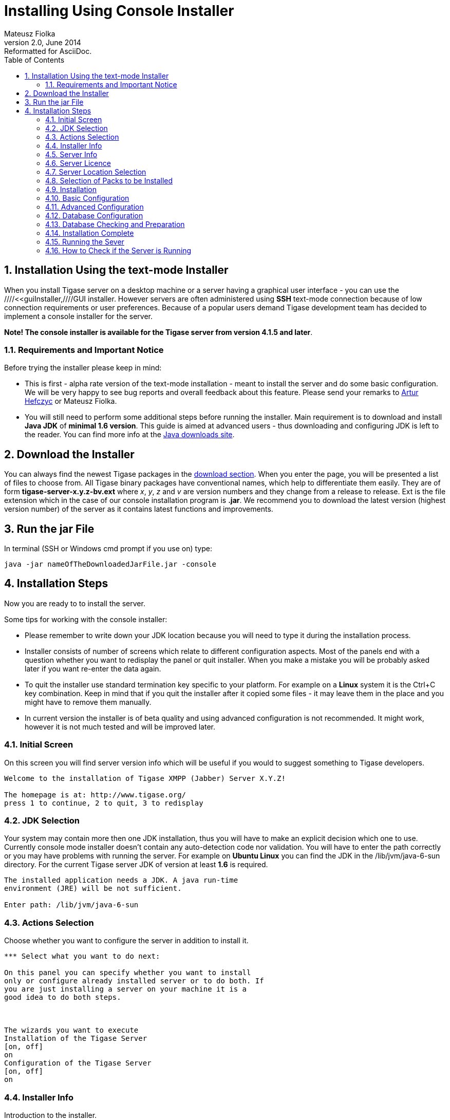 //[[consoleInstaller]]
Installing Using Console Installer
==================================
Mateusz Fiolka
v2.0, June 2014: Reformatted for AsciiDoc.
:toc:
:numbered:
:website: http://tigase.net
:Date: 2010-04-06 21:18

Installation Using the text-mode Installer 
------------------------------------------

When you install Tigase server on a desktop machine or a server having a graphical user interface - you can use the ////<<guiInstaller,////GUI installer. However servers are often administered using *SSH* text-mode connection because of low connection requirements or user preferences. Because of a popular users demand Tigase development team has decided to implement a console installer for the server.

*Note! The console installer is available for the Tigase server from version 4.1.5 and later*.

Requirements and Important Notice
~~~~~~~~~~~~~~~~~~~~~~~~~~~~~~~~~

Before trying the installer please keep in mind:

- This is first - alpha rate version of the text-mode installation - meant to install the server and do some basic configuration. We will be very happy to see bug reports and overall feedback about this feature. Please send your remarks to mailto:artur.hefczyc@tigase.net[Artur Hefczyc] or Mateusz Fiolka.
- You will still need to perform some additional steps before running the installer. Main requirement is to download and install *Java JDK* of *minimal 1.6 version*. This guide is aimed at advanced users - thus downloading and configuring JDK is left to the reader. You can find more info at the link:http://java.sun.com/javase/downloads/index.jsp[Java downloads site].

Download the Installer
----------------------

You can always find the newest Tigase packages in the link:https://projects.tigase.org/projects/tigase-server/files/[download section]. When you enter the page, you will be presented a list of files to choose from.   All Tigase binary packages have conventional names, which help to differentiate them easily. They are of form *tigase-server-x.y.z-bv.ext* where 'x', 'y', 'z' and 'v' are version numbers and they change from a release to release. Ext is the file extension which in the case of our console installation program is *.jar*. We recommend you to download the latest version (highest version number) of the server as it contains latest functions and improvements.

Run the jar File
----------------

In terminal (SSH or Windows cmd prompt if you use on) type:
[source,bash]
-------------------------------------
java -jar nameOfTheDownloadedJarFile.jar -console
-------------------------------------

Installation Steps
------------------

Now you are ready to to install the server. 

Some tips for working with the console installer:

- Please remember to write down your JDK location because you will need to type it during the installation process. 
- Installer consists of number of screens which relate to  different configuration aspects. Most of the panels end with a question whether you want to redisplay the panel or quit installer. When you make a mistake you will be probably asked later if you want re-enter the data
again. 
- To quit the installer use standard termination key specific to your platform. For example on a *Linux* system it is the Ctrl+C key combination. Keep in mind that if you quit the installer after it copied some files - it may leave them in the place and you might have to remove them manually. 
- In current version the installer is of beta quality and using advanced configuration is not recommended. It might work, however it is not much tested and will be improved later. 

Initial Screen
~~~~~~~~~~~~~~

On this screen you will find server version info which will be useful if you would to suggest something to Tigase developers.

[source,bash]
-------------------------------------
Welcome to the installation of Tigase XMPP (Jabber) Server X.Y.Z!

The homepage is at: http://www.tigase.org/
press 1 to continue, 2 to quit, 3 to redisplay
-------------------------------------

JDK Selection
~~~~~~~~~~~~~

Your system may contain more then one JDK installation, thus you will have to make an explicit decision which one to use. Currently console mode installer doesn't contain any auto-detection code nor validation. You will have to enter the path correctly or you may have problems with running the server. For example on *Ubuntu Linux* you can find the JDK in the /lib/jvm/java-6-sun directory. For the current Tigase server JDK of version at least *1.6* is required.

[source,bash]
-------------------------------------
The installed application needs a JDK. A java run-time
environment (JRE) will be not sufficient.

Enter path: /lib/jvm/java-6-sun
-------------------------------------

Actions Selection
~~~~~~~~~~~~~~~~~

Choose whether you want to configure the server in addition to install it.

[source,bash]
-------------------------------------
*** Select what you want to do next:

On this panel you can specify whether you want to install
only or configure already installed server or to do both. If
you are just installing a server on your machine it is a
good idea to do both steps.



The wizards you want to execute
Installation of the Tigase Server
[on, off]
on
Configuration of the Tigase Server
[on, off]
on
-------------------------------------

Installer Info
~~~~~~~~~~~~~~

Introduction to the installer.

[source,bash]
-------------------------------------
Please note!

While the Tigase server is quite stable and well tested
application the installer itself is a new addition. Take
precautions especially if you upgrade the server from
earlier version. Backup old server files and the database.

If you notice any problems please report them to address:
Artur Hefczyc

press 1 to continue, 2 to quit, 3 to redisplay
-------------------------------------

Server Info
~~~~~~~~~~~

If you don't know what exactly is Tigase server, you can find some basic introduction on this screen. 

[source,bash]
-------------------------------------
Tigase XMPP (Jabber) server ver 4.1.5-bDEV


About

Copyright (C) 2004 Tigase.org. <http://www.tigase.org/>

Tigase Jabber/XMPP Server is
Open Source and Free  (GPLv3)
Java based server. The goals behind the design and
implementation of the server are:


Make the server robust and reliable.
Make the server secure communication platform.
Make flexible server which can be applied to different use
cases.
Make extensible server which takes full advantage of XMPP
protocol extensibility.  

--- Press ENTER to continue ---

Make the server easy to setup and maintain.


Installation, configuration and compilation

The most recent documentation on all these topics is always
available in the project website: www.tigase.org. Please
refer to the website for all the details and always up to
date guides.

You would probably want to start with Quick Start:
http://www.tigase.org/content/quick-start documentation.

The website also contains lots of other useful information
like load tests results, user discussions and on-line support
and help always available to you.

This is 4.1.5-bDEV release of the server. Please include the
exact version number in all correspondence regarding the
server.


press 1 to continue, 2 to quit, 3 to redisplay
-------------------------------------

Server Licence
~~~~~~~~~~~~~~

This is a licence that you have to agree to use Tigase server. Please read it carefully. Take note, that in this manual only part is shown in order to decrease guide length.

[source,bash]
-------------------------------------
Please read the following license agreement carefully:



GNU General Public License - GNU Project - Free Software
Foundation (FSF)


GNU GENERAL PUBLIC LICENSE
Version 3, 29 June 2007

Copyright (C) 2007 Free Software Foundation, Inc. 
 Everyone is permitted to copy and distribute verbatim copies
 of this license document, but changing it is not allowed.

Preamble

...
... Fragment cut out
...


You should also get your employer (if you work as a
programmer) or school, if any, to sign a "copyright
disclaimer" for the program, if necessary.  For more
information on this, and how to apply and follow the GNU
GPL, see --- Press ENTER to continue ---

<http://www.gnu.org/licenses/>.

The GNU General Public License does not permit incorporating
your program into proprietary programs.  If your program is
a subroutine library, you may consider it more useful to
permit linking proprietary applications with the library.
If this is what you want to do, use the GNU Lesser General
Public License instead of this License.  But first, please
read

<http://www.gnu.org/philosophy/why-not-lgpl.html>.  

1. I accept the terms of this license agreement.  
2. I do not accept the terms of this license agreement.
Choose number (1-2): 
1
press 1 to continue, 2 to quit, 3 to redisplay 
-------------------------------------

Server Location Selection
~~~~~~~~~~~~~~~~~~~~~~~~~

Enter where do you want the server to be installed. If you have administrator rights you can place it in a standard location where all your applications reside. If you don't have write  rights for this place, you can always install the server in your home directory.

[source,bash]
-------------------------------------
Select target path 
[/home/user/tigase] /home/user/tigase-server

press 1 to continue, 2 to quit, 3 to redisplay 1 
-------------------------------------

Selection of Packs to be Installed
~~~~~~~~~~~~~~~~~~~~~~~~~~~~~~~~~~

Some packs are optional and you can disable/enable them. In the following screen they have an [x] option before them. To switch their state enter item number and ENTER. When done press d and ENTER.

[source,bash]
-------------------------------------
Select the packs you want to install:

1 => Base, The base files
2 => Unix Files, Files needed to run the server on Unix like systems
3 => [x] Docs, The documentation
4 => [x] Extras, Extras libraries, MUC, PubSub...
5 => [x] Derby Database, Derby database and JDBC driver
6 => [x] MySQL Database, MySQL JDBC driver (MySQL has to be
installed separately)
7 => [x] PostgreSQL Database, PostgreSQL JDBC driver
(PostgreSQL has to be installed separately)
8 => [x] SQL Server Database, SQL Server JDBC driver (SQL
Server has to be installed separately)
9 => [ ] Sources, The server source files, tools and
libraries sources are not included
r => Redisplay menu
d => Done

Choose action: d
press 1 to continue, 2 to quit, 3 to redisplay
-------------------------------------

Installation
~~~~~~~~~~~~

During extracting and copying server files to their target you will be presented with the process progress.

[source,bash]
-------------------------------------
[ Starting to unpack ]
[ Processing package: Base (1/9) ]
[ Processing package: Unix Files (2/9) ]
[ Processing package: Windows Files (3/9) ]
[ Processing package: Docs (4/9) ]
[ Processing package: Extras (5/9) ]
[ Processing package: Derby Database (6/9) ]
[ Processing package: MySQL Database (7/9) ]
[ Processing package: PostgreSQL Database (8/9) ]
[ Processing package: SQL Server Database (9/9) ]
[ Unpacking finished ]
-------------------------------------

Basic Configuration
~~~~~~~~~~~~~~~~~~~

This panels contains most important configuration options for the Tigase server. You can choose which components should be configured to be used when running server, add XMPP admin users and enter their password (many admins, comma separated, initially having the same password). Choose different password from the default one. Then select preferred database. If you don't have a standalone DB which you would like to use, you can choose the included Derby DB.

*Important notice: Tigase installer doesn't contain the actual databases, only drivers allowing db access. One exception is Derby database, which is included in JDK. It is automatically configured by installer, in case of other databases you will need to configure them by yourself.*

[source,bash]
-------------------------------------
*** Basic Tigase server configuration
On this panel you can specify basic configuration settings
for the Tigase server.

Based on your selection here more configuration options
might be presented later on. After the configuration is
complete init.properties file will be created.

You can optionally restart the server at the end of the
process if you like.  



0  [x] Default installation
1  [ ] Default plus extra components
2  [ ] Session Manager only
3  [ ] Network connectivity only
input selection:
0
Your XMPP (Jabber) domains [my-laptop] 

Server administrators [admin@my-laptop] 

Admin password [tigase] 

0  [x] Derby (built-in database)
1  [ ] MySQL
2  [ ] PostgreSQL
3  [ ] SQLServer
4  [ ] Other...
input selection:
1
-------------------------------------

Advanced Configuration
~~~~~~~~~~~~~~~~~~~~~~

*Please note: in this version advanced configuration is not supported. Although it may work it has not been tested and thus is not recommended. Please enter off to not use it.*

[source,bash]
-------------------------------------
Advanced configuration options
[on, off]
off
press 1 to continue, 2 to quit, 3 to redisplay
-------------------------------------

Database Configuration
~~~~~~~~~~~~~~~~~~~~~~

Depending on which database you did select, you will be presented  with related options to configure its connectivity options. As you will see, the parameters have default values. 

[source,bash]
-------------------------------------
*** Database configuration: 

You have selected MySQL database. This database needs
additional configuration parameters. Please enter all
required information.



MySQL super user account will be used only to create and
configure database for the Tigase server. It will not be
used by the Tigase server later on.

Super user account name: [root] 

WARNING: password will be visible while entering
Super user password: mysecretpassword 
WARNING: password will be visible while entering
Retype password: mysecretpassword



MySQL database details. It will be created automatically if
it does not exist.

Database account: [tigase] 

Account password: [tigase12] 

Database name: [tigasedb] 

Database host or IP: [localhost] 

Additional database parameters: [] 

press 1 to continue, 2 to quit, 3 to redisplay
-------------------------------------

Database Checking and Preparation
~~~~~~~~~~~~~~~~~~~~~~~~~~~~~~~~~

After entering all database information an automatic test of connection and database setup is performed. If everything is ok installer tries to convert database schema to required version and finally adds XMPP administrators to it.

[source,bash]
-------------------------------------
Performing DB tasks

Checking connection to the database  
Connection OK
Checking if the database exists  
Exists OK
Checking the database schema  
New schema loaded OK
Checking whether the database needs conversion  
Conversion not needed
Adding XMPP admin accounts  
Added admins OK
-------------------------------------

Installation Complete
~~~~~~~~~~~~~~~~~~~~~

Now you can run the server and use it.

[source,bash]
-------------------------------------
Install was successful
application installed on /home/user/tigase-server
[ Console installation done ]
-------------------------------------

Running the Sever
~~~~~~~~~~~~~~~~~

You can start the server using the tigase.sh file found in the scripts sub-directory of Tigase server base directory. In the root server directory type the following command:

[source,bash]
-------------------------------------
./scripts/tigase.sh start etc/tigase.conf
-------------------------------------

Of course if you have a custom config file then change last command appropriately.  On a Windows platform you can use a bat file to run the server. There is a run.bat file in the Tigase root directory. Just double click it in Explorer or run it from command line to start the server. A window with server log output will pop-up.

How to Check if the Server is Running 
~~~~~~~~~~~~~~~~~~~~~~~~~~~~~~~~~~~~~

Checking if the server is running is quite easy. Just try to connect to it by using one of may available XMPP clients.Application: Tigase Server  

